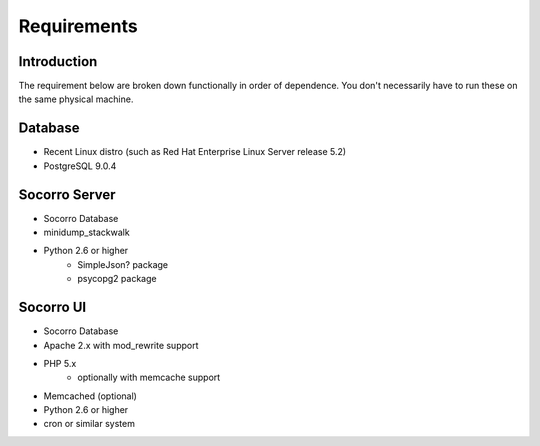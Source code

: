 .. index:: requirements

.. _requirements-chapter:


Requirements
============

Introduction
------------

The requirement below are broken down functionally in order of
dependence. You don't necessarily have to run these on the same
physical machine. 

Database
--------

* Recent Linux distro (such as Red Hat Enterprise Linux Server release 5.2)
* PostgreSQL 9.0.4 

Socorro Server
--------------

* Socorro Database
* minidump_stackwalk
* Python 2.6 or higher
   * SimpleJson? package
   * psycopg2 package 

Socorro UI
----------

* Socorro Database
* Apache 2.x with mod_rewrite support
* PHP 5.x
    * optionally with memcache support 
* Memcached (optional)
* Python 2.6 or higher
* cron or similar system 
